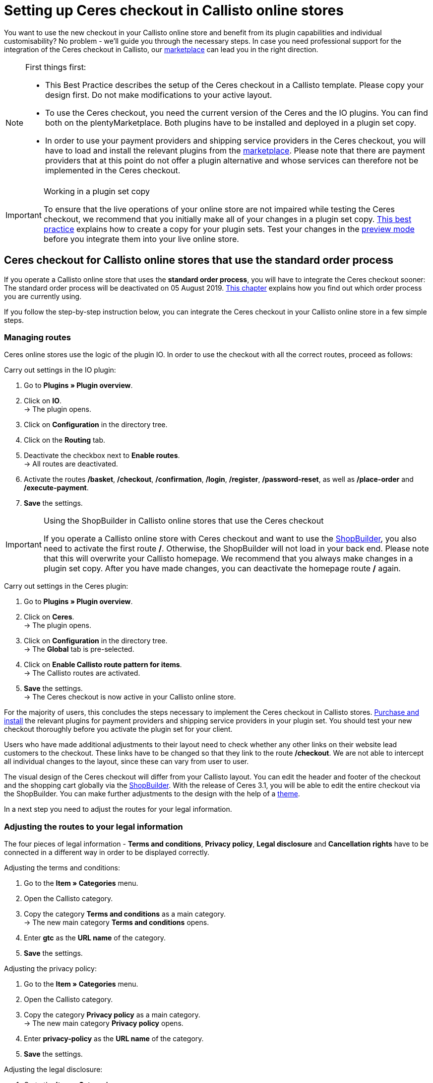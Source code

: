 = Setting up Ceres checkout in Callisto online stores
:lang: en
:keywords: Online store, client, Standard, Ceres, Plugin, Checkout, order process, Callisto
:position: 40

You want to use the new checkout in your Callisto online store and benefit from its plugin capabilities and individual customisability? No problem - we’ll guide you through the necessary steps. In case you need professional support for the integration of the Ceres checkout in Callisto, our link:https://marketplace.plentymarkets.com/services/CeresCheckout4Callisto_5475[marketplace^] can lead you in the right direction.

[NOTE]
.First things first:
====
* This Best Practice describes the setup of the Ceres checkout in a Callisto template. Please copy your design first. Do not make modifications to your active layout.
* To use the Ceres checkout, you need the current version of the Ceres and the IO plugins. You can find both on the plentyMarketplace. Both plugins have to be installed and deployed in a plugin set copy.
* In order to use your payment providers and shipping service providers in the Ceres checkout, you will have to load and install the relevant plugins from the link:https://marketplace.plentymarkets.com/plugins/payment[marketplace^]. Please note that there are payment providers that at this point do not offer a plugin alternative and whose services can therefore not be implemented in the Ceres checkout.
====

[IMPORTANT]
.Working in a plugin set copy
====
To ensure that the live operations of your online store are not impaired while testing the Ceres checkout, we recommend that you initially make all of your changes in a plugin set copy. <<online-store/best-practices#copying_a_plugin_set, This best practice>> explains how to create a copy for your plugin sets. Test your changes in the <<plugins/plugin-sets#, preview mode>> before you integrate them into your live online store.
====

[#standard]

== Ceres checkout for Callisto online stores that use the *standard order process*

If you operate a Callisto online store that uses the *standard order process*, you will have to integrate the Ceres checkout sooner: The standard order process will be deactivated on 05 August 2019. <<online-store/best-practices#bp-ceres-EOL, This chapter>> explains how you find out which order process you are currently using. +

If you follow the step-by-step instruction below, you can integrate the Ceres checkout in your Callisto online store in a few simple steps.

=== Managing routes
Ceres online stores use the logic of the plugin IO. In order to use the checkout with all the correct routes, proceed as follows:

[.instruction]
Carry out settings in the IO plugin:

. Go to *Plugins » Plugin overview*.
. Click on *IO*. +
→ The plugin opens.
. Click on *Configuration* in the directory tree.
. Click on the *Routing* tab.
. Deactivate the checkbox next to *Enable routes*. +
→ All routes are deactivated.
. Activate the routes */basket*, */checkout*, */confirmation*, */login*, */register*, */password-reset*, as well as */place-order* and */execute-payment*.
. *Save* the settings.

[IMPORTANT]
.Using the ShopBuilder in Callisto online stores that use the Ceres checkout
====
If you operate a Callisto online store with Ceres checkout and want to use the <<online-store/shop-builder#, ShopBuilder>>, you also need to activate the first route */*. Otherwise, the ShopBuilder will not load in your back end. Please note that this will overwrite your Callisto homepage. We recommend that you always make changes in a plugin set copy. After you have made changes, you can deactivate the homepage route */* again.
====

[.instruction]
Carry out settings in the Ceres plugin:

. Go to *Plugins » Plugin overview*.
. Click on *Ceres*. +
→ The plugin opens.
. Click on *Configuration* in the directory tree. +
→ The *Global* tab is pre-selected.
. Click on *Enable Callisto route pattern for items*. +
→ The Callisto routes are activated.
. *Save* the settings. +
→ The Ceres checkout is now active in your Callisto online store.

For the majority of users, this concludes the steps necessary to implement the Ceres checkout in Callisto stores. <<plugins/new-plugins#, Purchase and install>> the relevant plugins for payment providers and shipping service providers in your plugin set. You should test your new checkout thoroughly before you activate the plugin set for your client. +

Users who have made additional adjustments to their layout need to check whether any other links on their website lead customers to the checkout. These links have to be changed so that they link to the route */checkout*. We are not able to intercept all individual changes to the layout, since these can vary from user to user.

The visual design of the Ceres checkout will differ from your Callisto layout. You can edit the header and footer of the checkout and the shopping cart globally via the <<online-store/shop-builder#95, ShopBuilder>>. With the release of Ceres 3.1, you will be able to edit the entire checkout via the ShopBuilder. You can make further adjustments to the design with the help of a <<#theme, theme>>.

In a next step you need to adjust the routes for your legal information.

=== Adjusting the routes to your legal information

The four pieces of legal information - *Terms and conditions*, *Privacy policy*, *Legal disclosure* and *Cancellation rights* have to be connected in a different way in order to be displayed correctly.

[.instruction]
Adjusting the terms and conditions:

. Go to the *Item » Categories* menu.
. Open the Callisto category.
. Copy the category *Terms and conditions* as a main category. +
→ The new main category *Terms and conditions* opens.
. Enter *gtc* as the *URL name* of the category.
. *Save* the settings.

[.instruction]
Adjusting the privacy policy:

. Go to the *Item » Categories* menu.
. Open the Callisto category.
. Copy the category *Privacy policy* as a main category. +
→ The new main category *Privacy policy* opens.
. Enter *privacy-policy* as the *URL name* of the category.
. *Save* the settings.

[.instruction]
Adjusting the legal disclosure:

. Go to the *Item » Categories* menu.
. Open the Callisto category.
. Copy the category *Legal disclosure* as a main category. +
→ The new main category *Legal disclosure* opens.
. Enter *legal-disclosure* as the *URL name* of the category.
. *Save* the settings.

[.instruction]
Adjusting the cancellation rights:

. Go to the *Item » Categories* menu.
. Open the Callisto category.
. Copy the category *Cancellation rights* as a main category. +
→ The new main category *Cancellation rights* opens.
. Enter *cancellation-rights* as the *URL name* of the category.
. *Save* the settings.

When you have saved the routes for your legal information, activated the routes as described above and integrated all relevant payment and shipping service providers via plugins, your Ceres checkout is ready for action and you have successfully overcome the obstacles of the Callisto EOL.

[#individual-order-process]

== Ceres checkout for Callisto online stores that use the *individual order process*

If you are currently using the *individual order process* in your Callisto online store, you need to integrate the Ceres checkout by 01 September 2019 at the latest. Otherwise, your customers will not be able to place orders in your online store. +

<<online-store/best-practices#bp-ceres-EOL, This chapter>> explains how you find out which order process you are currently using. +

If you follow the step-by-step instruction below, you can integrate the Ceres checkout in your Callisto online store in a few simple steps.

=== Managing routes
Ceres online stores use the logic of the plugin IO. In order to use the checkout with all the correct routes, proceed as follows:

[.instruction]
Carry out settings in the IO plugin:

. Go to *Plugins » Plugin overview*.
. Click on *IO*. +
→ The plugin opens.
. Click on *Configuration* in the directory tree.
. Click on the *Routing* tab.
. Deactivate the checkbox next to *Enable routes*. +
→ All routes are deactivated.
. Activate the routes */checkout*, */confirmation*, */login*, */register*, */password-reset* as well as */place-order & /execute payment*.
. *Save* the settings.

[IMPORTANT]
.Using the ShopBuilder in Callisto online stores that use the Ceres checkout
====
If you operate a Callisto online store with Ceres checkout and want to use the <<online-store/shop-builder#, ShopBuilder>>, you also need to activate the first route */*. Otherwise, the ShopBuilder will not load in your back end. Please note that this will overwrite your Callisto homepage. We recommend that you always make changes in a plugin set copy. After you have made changes, you can deactivate the homepage route */* again.
====

[.instruction]
Carry out settings in the Ceres plugin:

. Go to *Plugins » Plugin overview*.
. Click on *Ceres*. +
→ The plugin opens.
. Click on *Configuration* in the directory tree. +
→ The *Global* tab is pre-selected.
. Click on *Enable Callisto route pattern for items*. +
→ The Callisto routes are activated.
. *Save* the settings. +
→ The Ceres checkout is now active in your Callisto online store.

=== Adjusting the order process

You need to adjust several categories in order for the checkout process to be working properly. To do so, proceed as follows:

[.instruction]
Creating categories:

. Go to the *Item » Categories* menu.
. Create a new main category with the name *login*.
. Open the category *login*.
. Select the category type *Container*.
. *Save* the settings.
. Create a new main category with the name *checkout*.
. Open the category *checkout*.
. Select the category type *Container*.
. *Save* the settings.

Afterwards, link the new categories to the Callisto order process.

[.instruction]
Adjusting the order process:

. Go to the *CMS » Web design*.
. Click on *Settings*. +
→ The menu *Design settings* opens.
. Click on the tab *Clients*.
. Select the client you want to edit.
. Click on the tab *Order process*.
. Click on *Search* next to *2nd order process step*.
. Select the newly created category *login*.
. Click on *Search* next to *3rd order process step*.
. Select the newly created category *checkout*.
. *Save* the settings.

Now, once you go to the checkout from the basket, you will be forwarded to the Ceres checkout, which offers new functions, such as payment plugins like PayPal.

=== Creating backlinks

You need to adjust the Callisto code in a few places so that users that are not logged in to your store are redirected to the order process after clicking the *To the checkout* button. To do so, proceed as follows:

[.instruction]
Creating backlinks for the shopping cart:

. Go to *Item » Categories*.
. Open the Callisto category.
. Click on the category *Shopping cart*.
. Click on the tab *Description 1*.
. Search for the code `{% if ( $CustomerID ) { Link_Checkout(3); } else { Link_Checkout(2); } %}`
. Replace this code with: `{% if( $CustomerID ) { $_check = Link_Checkout(3); $_backlink = ''; } else { $_check = Link_Checkout(2); $_backlink = '?backlink=/checkout'; } %} $_check.$_backlink`
. *Save* the settings.

[.instruction]
Creating backlinks for the shopping cart preview:

. Go to the *CMS » Web design » Layout » ItemView » ItemViewBasketPreviewList*.
. Search for the code: `{% if( $CustomerID ) { Link_Checkout(3); } else { Link_Checkout(2); } %}`
. Replace this code with: `{% if( $CustomerID ) { $_check = Link_Checkout(3); $_backlink = ''; } else { $_check = Link_Checkout(2); $_backlink = '?backlink=/checkout'; } %} $_check.$_backlink`
. *Save* the settings.

[.instruction]
Creating backlinks for the shopping cart overlay:

. Go to the *CMS » Web design » Layout » ItemView » ItemViewItemToBasketConfirmationOverlay*.
. Search for the code: `{% if ( $CustomerID ) { Link_Checkout(3); } else { Link_Checkout(2); } %}`
. Replace this code with: `{% if( $CustomerID ) { $_check = Link_Checkout(3); $_backlink = ''; } else { $_check = Link_Checkout(2); $_backlink = '?backlink=/checkout'; } %} $_check.$_backlink`
. *Save* the settings.

Users who have made additional adjustments to their layout need to check whether any other links on their website lead customers to the checkout. These links have to be changed so that they link to the route */checkout*. We are not able to intercept all individual changes to the layout, since these can vary from user to user.

The visual design of the Ceres checkout will differ from your Callisto layout. You can edit the header and footer of the checkout and the shopping cart globally via the <<online-store/shop-builder#95, ShopBuilder>>. With the release of Ceres 3.1, you will be able to edit the entire checkout via the ShopBuilder. You can make further adjustments to the design with the help of a <<#theme, theme>>.

In a next step, adapt the routes for your legal information.

=== Adjusting the routes to your legal information

The four pieces of legal information - *Terms and conditions*, *Privacy policy*, *Legal disclosure* and *Cancellation rights* have to be connected in a different way in order to be displayed correctly.

[.instruction]
Adjusting the terms and conditions:

. Go to *Item » Categories*.
. Open the Callisto category.
. Copy the category *Terms and conditions* as a main category. +
→ The new main category *Terms and conditions* opens.
. Enter *gtc* as the *URL name* of the category.
. *Save* the settings.

[.instruction]
Adjusting the privacy policy:

. Go to *Item » Categories*.
. Open the Callisto category.
. Copy the category *Privacy policy* as a main category. +
→ The new main category *Privacy policy* opens.
. Enter *privacy-policy* as the *URL name* of the category.
. *Save* the settings.

[.instruction]
Adjusting the legal disclosure:

. Go to *Item » Categories*.
. Open the Callisto category.
. Copy the category *Legal disclosure* as a main category. +
→ The new main category *Legal disclosure* opens.
. Enter *legal-disclosure* as the *URL name* of the category.
. *Save* the settings.

[.instruction]
Adjusting the cancellation rights:

. Go to *Item » Categories*.
. Open the Callisto category.
. Copy the category *Cancellation rights* as a main category. +
→ The new main category *Cancellation rights* opens.
. Enter *cancellation-rights* as the *URL name* of the category.
. *Save* the settings.

After you have saved your legal information, activated the routes as described above, adjusted the categories, created the backlinks and integrated all relevant payment and shipping service providers via plugins, your Ceres checkout is ready for action and you have successfully overcome the hurdles of the Callisto EOL.

[#theme]
== Theme

You have personalised your Callisto online store just the way you like it and are afraid that the Ceres design might interfere with it? You can easily download the link:https://marketplace.plentymarkets.com/plugins/storefront/themes/cerescoconut_6120[Coconut theme^] for Ceres and apply your own design to guarantee a consistent user experience.

